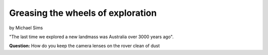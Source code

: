 ==================================
Greasing the wheels of exploration
==================================

by Michael Sims

"The last time we explored a new landmass was Australia over 3000 years ago".

**Question:** How do you keep the camera lenses on the rover clean of dust